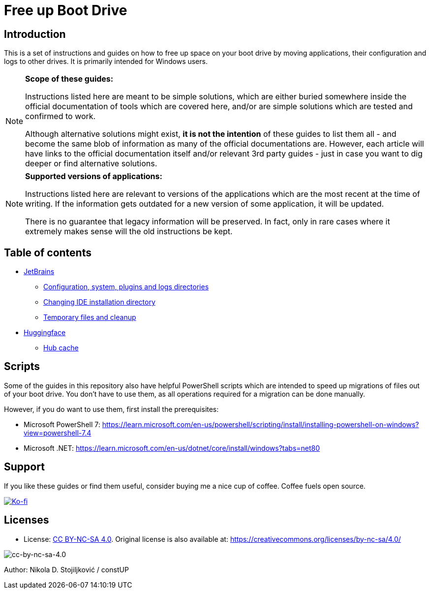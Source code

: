 = Free up Boot Drive

== Introduction

This is a set of instructions and guides on how to free up space on your boot drive by moving applications, their
configuration and logs to other drives. It is primarily intended for Windows users.

[NOTE]
.*Scope of these guides:*
====
Instructions listed here are meant to be simple solutions, which are either buried somewhere inside the official
documentation of tools which are covered here, and/or are simple solutions which are tested and confirmed to work.

Although alternative solutions might exist, *it is not the intention* of these guides to list them all - and become the
same blob of information as many of the official documentations are. However, each article will have links to the
official documentation itself and/or relevant 3rd party guides - just in case you want to dig deeper or find alternative
solutions.
====

[NOTE]
.*Supported versions of applications:*
====
Instructions listed here are relevant to versions of the applications which are the most recent at the time of writing.
If the information gets outdated for a new version of some application, it will be updated.

There is no guarantee that legacy information will be preserved. In fact, only in rare cases where it extremely makes
sense will the old instructions be kept.
====

== Table of contents

* link:JetBrains/jetbrains.adoc[JetBrains]
** link:JetBrains/config-system-plugins-logs.adoc[Configuration, system, plugins and logs directories]
** link:JetBrains/changing-installation-directory.adoc[Changing IDE installation directory]
** link:JetBrains/temporary-files-and-cleanup.adoc[Temporary files and cleanup]
* link:huggingface/huggingface.adoc[Huggingface]
** link:huggingface/hub-cache.adoc[Hub cache]

== Scripts

Some of the guides in this repository also have helpful PowerShell scripts which are intended to speed up migrations of
files out of your boot drive. You don't have to use them, as all operations required for a migration can be done
manually.

However, if you do want to use them, first install the prerequisites:

* Microsoft PowerShell 7: https://learn.microsoft.com/en-us/powershell/scripting/install/installing-powershell-on-windows?view=powershell-7.4
* Microsoft .NET: https://learn.microsoft.com/en-us/dotnet/core/install/windows?tabs=net80

== Support

If you like these guides or find them useful, consider buying me a nice cup of coffee. Coffee fuels open source.

link:https://ko-fi.com/E1E3VQUK2[image:https://ko-fi.com/img/githubbutton_sm.svg[Ko-fi]]

== Licenses

* License: link:LICENSE[CC BY-NC-SA 4.0]. Original license is also available at:
https://creativecommons.org/licenses/by-nc-sa/4.0/

image::img/by-nc-sa.png[cc-by-nc-sa-4.0]

Author: Nikola D. Stojiljković / constUP